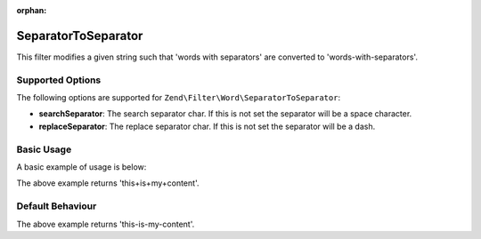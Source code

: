 :orphan:

.. _zend.filter.set.separatortoseparator:

SeparatorToSeparator
--------------------

This filter modifies a given string such that 'words with separators' are converted to 'words-with-separators'.

.. _zend.filter.set.separatortoseparator.options:

Supported Options
^^^^^^^^^^^^^^^^^

The following options are supported for ``Zend\Filter\Word\SeparatorToSeparator``:

- **searchSeparator**: The search separator char. If this is not set the separator will be a space character.

- **replaceSeparator**: The replace separator char. If this is not set the separator will be a dash.

.. _zend.filter.set.separatortoseparator.basic:

Basic Usage
^^^^^^^^^^^

A basic example of usage is below:

.. code-block:: php
   :linenos:

   $filter = new Zend\Filter\Word\SeparatorToSeparator(':', '+');

   print $filter->filter('this:is:my:content');

The above example returns 'this+is+my+content'.

.. _zend.filter.set.separatortoseparator.default-behavior:

Default Behaviour
^^^^^^^^^^^^^^^^^

.. code-block:: php
   :linenos:

   $filter = new Zend\Filter\Word\SeparatorToSeparator();

   print $filter->filter('this is my content');

The above example returns 'this-is-my-content'.


